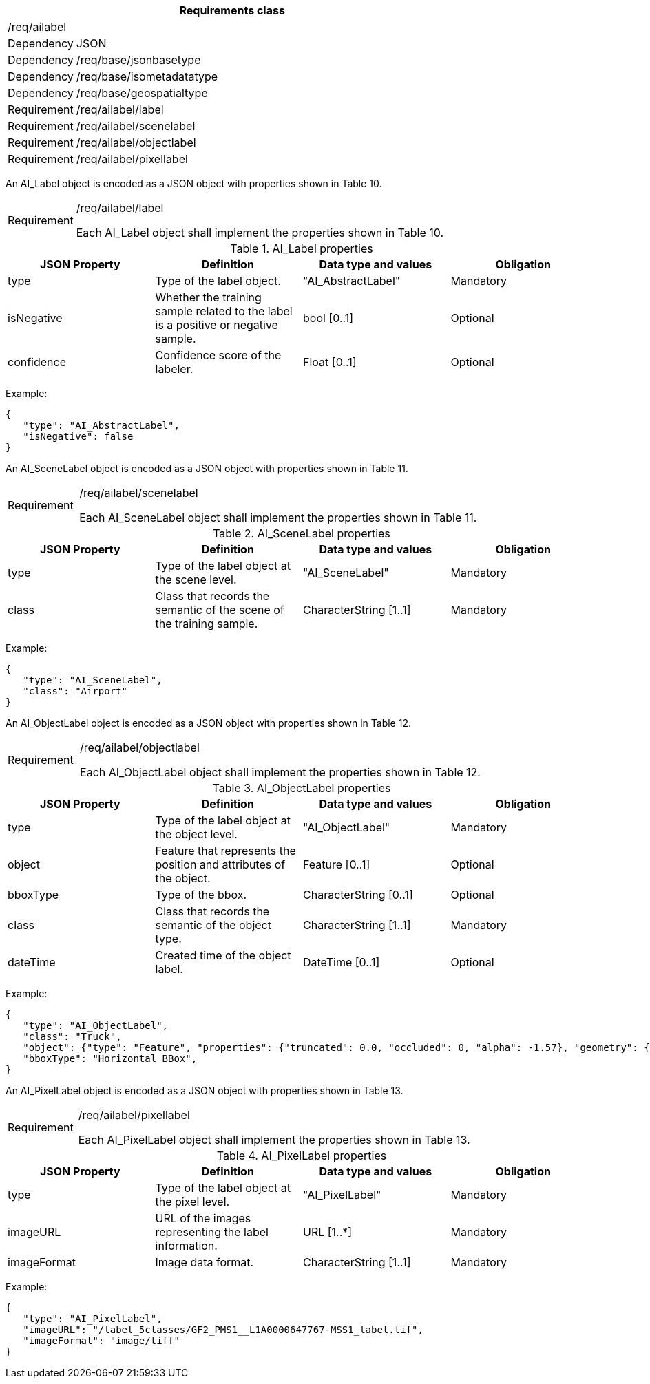 [width="100%",cols="15%,85%",options="header",]
|===
2+|*Requirements class* 
2+|/req/ailabel
|Dependency |JSON
|Dependency |/req/base/jsonbasetype
|Dependency |/req/base/isometadatatype
|Dependency |/req/base/geospatialtype
|Requirement |/req/ailabel/label
|Requirement |/req/ailabel/scenelabel
|Requirement |/req/ailabel/objectlabel
|Requirement |/req/ailabel/pixellabel
|===

An AI_Label object is encoded as a JSON object with properties shown in Table 10.

[width="100%",cols="15%,85%",]
|===
|Requirement |/req/ailabel/label

Each AI_Label object shall implement the properties shown in Table 10.
|===

.AI_Label properties
[width="100%",cols="25%,25%,25%,25%",options="header",]
|===
|JSON Property |Definition |Data type and values |Obligation
|type |Type of the label object. |"AI_AbstractLabel" |Mandatory
|isNegative |Whether the training sample related to the label is a positive or negative sample. |bool [0..1] |Optional
|confidence |Confidence score of the labeler.  |Float [0..1] |Optional
|===

Example:

 {
    "type": "AI_AbstractLabel",
    "isNegative": false
 }

An AI_SceneLabel object is encoded as a JSON object with properties shown in Table 11.

[width="100%",cols="15%,85%",]
|===
|Requirement |/req/ailabel/scenelabel

Each AI_SceneLabel object shall implement the properties shown in Table 11.
|===

.AI_SceneLabel properties
[width="100%",cols="25%,25%,25%,25%",options="header",]
|===
|JSON Property |Definition |Data type and values |Obligation
|type |Type of the label object at the scene level. |"AI_SceneLabel" |Mandatory
|class |Class that records the semantic of the scene of the training sample. |CharacterString [1..1] |Mandatory
|===

Example:

 {
    "type": "AI_SceneLabel",
    "class": "Airport"
 }

An AI_ObjectLabel object is encoded as a JSON object with properties shown in Table 12.

[width="100%",cols="15%,85%",]
|===
|Requirement |/req/ailabel/objectlabel

Each AI_ObjectLabel object shall implement the properties shown in Table 12.
|===

.AI_ObjectLabel properties
[width="100%",cols="25%,25%,25%,25%",options="header",]
|===
|JSON Property |Definition |Data type and values |Obligation
|type |Type of the label object at the object level. |"AI_ObjectLabel" |Mandatory
|object |Feature that represents the position and attributes of the object.  |Feature [0..1] |Optional
|bboxType |Type of the bbox. |CharacterString [0..1] |Optional
|class |Class that records the semantic of the object type. |CharacterString [1..1] |Mandatory
|dateTime |Created time of the object label. |DateTime [0..1] |Optional
|===

Example:

 {
    "type": "AI_ObjectLabel",
    "class": "Truck", 
    "object": {"type": "Feature", "properties": {"truncated": 0.0, "occluded": 0, "alpha": -1.57}, "geometry": {"type": "Polygon", "coordinates": [[2257.0, 332.0], [2271.0, 332.0], [2271.0, 350.0], [2257.0, 350.0], [2257.0, 332.0]]}, 
    "bboxType": "Horizontal BBox", 
 }

An AI_PixelLabel object is encoded as a JSON object with properties shown in Table 13.

[width="100%",cols="15%,85%",]
|===
|Requirement |/req/ailabel/pixellabel

Each AI_PixelLabel object shall implement the properties shown in Table 13.
|===

.AI_PixelLabel properties
[width="100%",cols="25%,25%,25%,25%",options="header",]
|===
|JSON Property |Definition |Data type and values |Obligation
|type |Type of the label object at the pixel level. |"AI_PixelLabel" |Mandatory
|imageURL |URL of the images representing the label information. |URL [1..*] |Mandatory
|imageFormat |Image data format. |CharacterString [1..1] |Mandatory
|===

Example:

 {
    "type": "AI_PixelLabel",
    "imageURL": "/label_5classes/GF2_PMS1__L1A0000647767-MSS1_label.tif",
    "imageFormat": "image/tiff"
 }